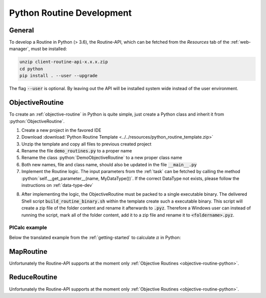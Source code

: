 .. _routines-python:

==========================
Python Routine Development
==========================

.. role:: python(code)
   :language: python

General
=======

To develop a Routine in Python (> 3.6), the Routine-API, which can be fetched from the *Resources* tab of the :ref:`web-manager`, must be installed:

.. code-block:: bash

    unzip client-routine-api-x.x.x.zip
    cd python
    pip install . --user --upgrade

The flag :code:`--user` is optional. By leaving out the API will be installed system wide instead of the user environment.


.. _objective-routine-python:

ObjectiveRoutine
================

To create an :ref:`objective-routine` in Python is quite simple, just create a Python class and inherit it from :python:`ObjectiveRoutine`.

#. Create a new project in the favored IDE
#. Download :download:`Python Routine Template <../../resources/python_routine_template.zip>`
#. Unzip the template and copy all files to previous created project
#. Rename the file :code:`demo_routines.py` to a proper name
#. Rename the class :python:`DemoObjectiveRoutine` to a new proper class name
#. Both new names, file and class name, should also be updated in the file :code:`__main__.py`
#. Implement the Routine logic. The input parameters from the :ref:`task` can be fetched by calling the method :python:`self.__get_parameter__(name, MyDataType())`. If the correct DataType not exists, please follow the instructions on :ref:`data-type-dev`

.. code-block:: python
    :linenos:

    from def_api.routine.base import ObjectiveRoutine

    class MyObjectiveRoutine(ObjectiveRoutine):
        def __run__(self):
            # Fetch input parameters
            # Routine logic
            # Return result

8. After implementing the logic, the ObjectiveRoutine must be packed to a single executable binary.
   The delivered Shell script :code:`build_routine_binary.sh` within the template create such a executable binary.
   This script will create a zip file of the folder content and rename it afterwards to :code:`.pyz`.
   Therefore a Windows user can instead of running the script, mark all of the folder content, add it to a zip file and rename it to :code:`<foldername>.pyz`.

PICalc example
--------------

Below the translated example from the :ref:`getting-started` to calculate :math:`\pi` in Python:

.. code-block:: python
    :linenos:

    from def_api.routine.base import ObjectiveRoutine
    from def_api.ttypes import DEFDouble
    from numpy.ma import arange


    class PICalc(ObjectiveRoutine):
        def __run__(self):
            # Fetch parameters
            start = self.__get_parameter__('start', DEFDouble()).value
            end = self.__get_parameter__('end', DEFDouble()).value
            step_size = self.__get_parameter__('stepSize', DEFDouble()).value

            # Calculate PI (part)
            pi = 0.0
            for i in arange(start, end, 1.0):
                x = (i + 0.5) * step_size
                pi = pi + (4.0 / (1.0 + x * x))

            pi = pi * step_size

            # Create result datatype and return it
            result = DEFDouble(value=pi)
            return result


.. _map-routine-python:

MapRoutine
==========

Unfortunately the Routine-API supports at the moment only :ref:`Objective Routines <objective-routine-python>`.


.. _reduce-routine-python:

ReduceRoutine
=============

Unfortunately the Routine-API supports at the moment only :ref:`Objective Routines <objective-routine-python>`.


.. .. _client-routine-python:
..
.. ClientRoutine
.. =============
..
.. Unfortunately the Routine-API supports at the moment only :ref:`Objective Routines <objective-routine-python>`.
